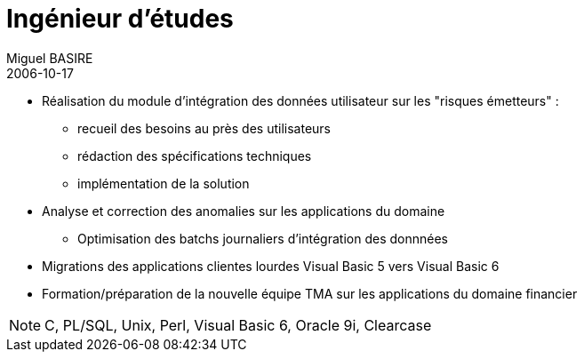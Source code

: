 = Ingénieur d'études
Miguel BASIRE
2006-10-17
:jbake-type: experience
:jbake-at: CNP Assurances
:jbake-status: published
:jbake-tags: C, PL/SQL, Unix, Perl, Visual Basic 6, Oracle 9i, Clearcase
:idprefix:
:jbake-time: juin 2006 - septembre 2007
:jbake-technologies: C, PL/SQL, Unix, Perl, Visual Basic 6, Oracle 9i, Clearcase



* Réalisation du module d'intégration des données utilisateur sur les "risques émetteurs" :
** recueil des besoins au près des utilisateurs
** rédaction  des spécifications techniques
** implémentation de la solution
* Analyse et correction des anomalies sur les applications du domaine
** Optimisation des batchs journaliers d'intégration des donnnées
* Migrations des applications clientes lourdes Visual Basic 5 vers Visual Basic 6
* Formation/préparation  de la nouvelle équipe TMA sur les applications du domaine financier

NOTE: {jbake-technologies}
